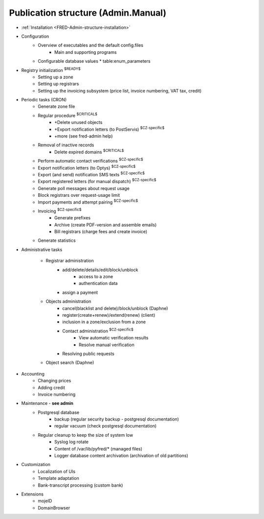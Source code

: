 
.. _FRED-Admin-structure:

Publication structure (Admin.Manual)
====================================

* :ref:`Installation <FRED-Admin-structure-installation>`

* Configuration
   * Overview of executables and the default config.files
      * Main and supporting programs
   * Configurable database values
     * table:enum_parameters

* Registry initialization :sup:`$READY$`
   * Setting up a zone
   * Setting up registrars
   * Setting up the invoicing subsystem
     (price list, invoice numbering, VAT tax, credit)

* Periodic tasks (CRON)
   * Generate zone file
   * Regular procedure :sup:`$CRITICAL$`
      * +Delete unused objects
      * +Export notification letters (to PostServis) :sup:`$CZ-specific$`
      * +more (see fred-admin help)
   * Removal of inactive records
      * Delete expired domains :sup:`$CRITICAL$`
   * Perform automatic contact verifications :sup:`$CZ-specific$`
   * Export notification letters (to Optys) :sup:`$CZ-specific$`
   * Export (and send) notification SMS texts :sup:`$CZ-specific$`
   * Export registered letters (for manual dispatch) :sup:`$CZ-specific$`
   * Generate poll messages about request usage
   * Block registrars over request-usage limit
   * Import payments and attempt pairing :sup:`$CZ-specific$`
   * Invoicing :sup:`$CZ-specific$`
      * Generate prefixes
      * Archive (create PDF-version and assemble emails)
      * Bill registrars (charge fees and create invoice)
   * Generate statistics

* Administrative tasks

   * Registrar administration
      * add/delete/details/edit/block/unblock
         * access to a zone
         * authentication data
      * assign a payment

   * Objects administration
      * cancel(blacklist and delete)/block/unblock (Daphne)
      * register(create+renew)/extend(renew) (client)
      * inclusion in a zone/exclusion from a zone

      * Contact administration :sup:`$CZ-specific$`
         * View automatic verification results
         * Resolve manual verification

      * Resolving public requests

   * Object search (Daphne)

* Accounting
   * Changing prices
   * Adding credit
   * Invoice numbering

* Maintenance - **see admin**
   * Postgresql database
      * backup (regular security backup - postgresql documentation)
      * regular vacuum (check postgresql documentation)
   * Regular cleanup to keep the size of system low
      * Syslog log rotate
      * Content of /var/lib/pyfred/* (managed files)
      * Logger database content archivation (archivation of old partitions)

* Customization
   * Localization of UIs
   * Template adaptation
   * Bank-transcript processing (custom bank)

* Extensions
   * mojeID
   * DomainBrowser
